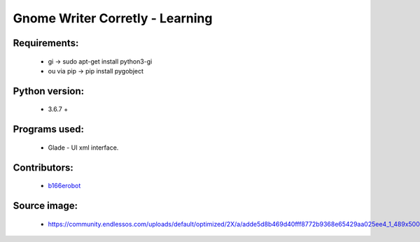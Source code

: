 ================================
Gnome Writer Corretly - Learning
================================

Requirements:
=============

    - gi -> sudo apt-get install python3-gi
    - ou via pip -> pip install pygobject

Python version:
===============

    - 3.6.7 +

Programs used:
==============

    - Glade - UI xml interface.


Contributors:
=============

    - `b166erobot <http://github.com/b166erobot>`_

Source image:
=============

    - https://community.endlessos.com/uploads/default/optimized/2X/a/adde5d8b469d40fff8772b9368e65429aa025ee4_1_489x500.png
